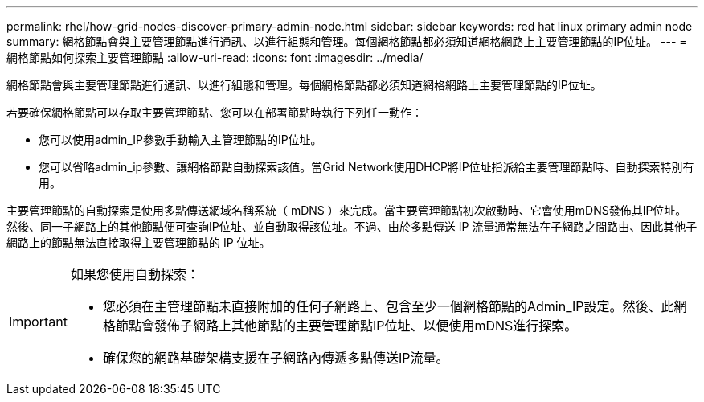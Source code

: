 ---
permalink: rhel/how-grid-nodes-discover-primary-admin-node.html 
sidebar: sidebar 
keywords: red hat linux primary admin node 
summary: 網格節點會與主要管理節點進行通訊、以進行組態和管理。每個網格節點都必須知道網格網路上主要管理節點的IP位址。 
---
= 網格節點如何探索主要管理節點
:allow-uri-read: 
:icons: font
:imagesdir: ../media/


[role="lead"]
網格節點會與主要管理節點進行通訊、以進行組態和管理。每個網格節點都必須知道網格網路上主要管理節點的IP位址。

若要確保網格節點可以存取主要管理節點、您可以在部署節點時執行下列任一動作：

* 您可以使用admin_IP參數手動輸入主管理節點的IP位址。
* 您可以省略admin_ip參數、讓網格節點自動探索該值。當Grid Network使用DHCP將IP位址指派給主要管理節點時、自動探索特別有用。


主要管理節點的自動探索是使用多點傳送網域名稱系統（ mDNS ）來完成。當主要管理節點初次啟動時、它會使用mDNS發佈其IP位址。然後、同一子網路上的其他節點便可查詢IP位址、並自動取得該位址。不過、由於多點傳送 IP 流量通常無法在子網路之間路由、因此其他子網路上的節點無法直接取得主要管理節點的 IP 位址。

[IMPORTANT]
====
如果您使用自動探索：

* 您必須在主管理節點未直接附加的任何子網路上、包含至少一個網格節點的Admin_IP設定。然後、此網格節點會發佈子網路上其他節點的主要管理節點IP位址、以便使用mDNS進行探索。
* 確保您的網路基礎架構支援在子網路內傳遞多點傳送IP流量。


====